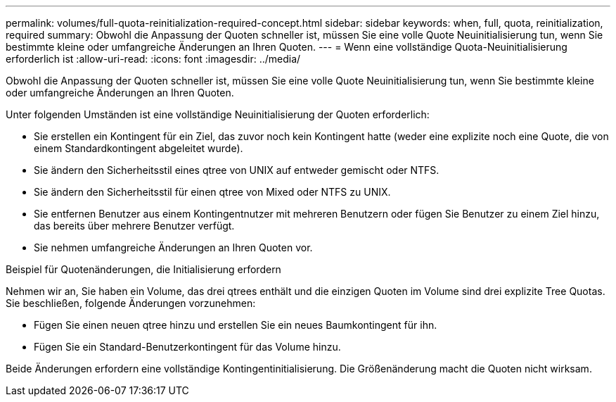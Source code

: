 ---
permalink: volumes/full-quota-reinitialization-required-concept.html 
sidebar: sidebar 
keywords: when, full, quota, reinitialization, required 
summary: Obwohl die Anpassung der Quoten schneller ist, müssen Sie eine volle Quote Neuinitialisierung tun, wenn Sie bestimmte kleine oder umfangreiche Änderungen an Ihren Quoten. 
---
= Wenn eine vollständige Quota-Neuinitialisierung erforderlich ist
:allow-uri-read: 
:icons: font
:imagesdir: ../media/


[role="lead"]
Obwohl die Anpassung der Quoten schneller ist, müssen Sie eine volle Quote Neuinitialisierung tun, wenn Sie bestimmte kleine oder umfangreiche Änderungen an Ihren Quoten.

Unter folgenden Umständen ist eine vollständige Neuinitialisierung der Quoten erforderlich:

* Sie erstellen ein Kontingent für ein Ziel, das zuvor noch kein Kontingent hatte (weder eine explizite noch eine Quote, die von einem Standardkontingent abgeleitet wurde).
* Sie ändern den Sicherheitsstil eines qtree von UNIX auf entweder gemischt oder NTFS.
* Sie ändern den Sicherheitsstil für einen qtree von Mixed oder NTFS zu UNIX.
* Sie entfernen Benutzer aus einem Kontingentnutzer mit mehreren Benutzern oder fügen Sie Benutzer zu einem Ziel hinzu, das bereits über mehrere Benutzer verfügt.
* Sie nehmen umfangreiche Änderungen an Ihren Quoten vor.


.Beispiel für Quotenänderungen, die Initialisierung erfordern
Nehmen wir an, Sie haben ein Volume, das drei qtrees enthält und die einzigen Quoten im Volume sind drei explizite Tree Quotas. Sie beschließen, folgende Änderungen vorzunehmen:

* Fügen Sie einen neuen qtree hinzu und erstellen Sie ein neues Baumkontingent für ihn.
* Fügen Sie ein Standard-Benutzerkontingent für das Volume hinzu.


Beide Änderungen erfordern eine vollständige Kontingentinitialisierung. Die Größenänderung macht die Quoten nicht wirksam.
